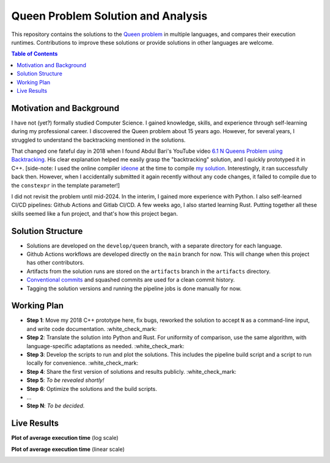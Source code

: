 Queen Problem Solution and Analysis
===================================

This repository contains the solutions to the `Queen problem`_ in multiple
languages, and compares their execution runtimes. Contributions to improve these
solutions or provide solutions in other languages are welcome.

.. contents:: **Table of Contents**

Motivation and Background
-------------------------

I have not (yet?) formally studied Computer Science. I gained knowledge, skills, and
experience through self-learning during my professional career. I discovered the Queen
problem about 15 years ago. However, for several years, I struggled to understand the
backtracking mentioned in the solutions.

That changed one fateful day in 2018 when I found Abdul Bari's YouTube video
`6.1 N Queens Problem using Backtracking`_. His clear explanation helped me easily grasp
the "backtracking" solution, and I quickly prototyped it in C++.
[side-note: I used the online compiler `ideone`_ at the time to compile `my solution`_.
Interestingly, it ran successfully back then. However, when I accidentally submitted it
again recently without any code changes, it failed to compile due to the ``constexpr``
in the template parameter!]

I did not revisit the problem until mid-2024. In the interim, I gained more experience
with Python. I also self-learned CI/CD pipelines: Github Actions and Gitlab CI/CD. A few
weeks ago, I also started learning Rust. Putting together all these skills seemed like a
fun project, and that's how this project began.

Solution Structure
------------------

* Solutions are developed on the ``develop/queen`` branch, with a separate directory
  for each language.
* Github Actions workflows are developed directly on the ``main`` branch for now.
  This will change when this project has other contributors.
* Artifacts from the solution runs are stored on the ``artifacts`` branch in the
  ``artifacts`` directory.
* `Conventional commits`_ and squashed commits are used for a clean commit history.
* Tagging the solution versions and running the pipeline jobs is done manually for now.

Working Plan
------------

* **Step 1**: Move my 2018 C++ prototype here, fix bugs, reworked the solution to accept
  ``N`` as a command-line input, and write code documentation. :white_check_mark:
* **Step 2**: Translate the solution into Python and Rust. For uniformity of comparison,
  use the same algorithm, with language-specific adaptations as
  needed. :white_check_mark:
* **Step 3**: Develop the scripts to run and plot the solutions. This includes the
  pipeline build script and a script to run locally for convenience. :white_check_mark:
* **Step 4**: Share the first version of solutions and results
  publicly. :white_check_mark:
* **Step 5**: *To be revealed shortly!*
* **Step 6**: Optimize the solutions and the build scripts.
* ...
* **Step N**: *To be decided.*

Live Results
------------

**Plot of average execution time** (log scale)

|plot_log_scale|

**Plot of average execution time** (linear scale)

|plot_linear_scale|

.. _`Queen problem`: https://en.wikipedia.org/wiki/Eight_queens_puzzle
.. _`6.1 N Queens Problem using Backtracking`: https://www.youtube.com/watch?v=xFv_Hl4B83A
.. _`ideone`: https://ideone.com
.. _`my solution`: https://ideone.com/YU11ym
.. _`Conventional commits`: https://gist.github.com/qoomon/5dfcdf8eec66a051ecd85625518cfd13

.. |plot_log_scale| image:: https://github.com/dragondive/queen/blob/artifacts/artifacts/queen_log_scale_plot.svg
.. |plot_linear_scale| image:: https://github.com/dragondive/queen/blob/artifacts/artifacts/queen_linear_scale_plot.svg
